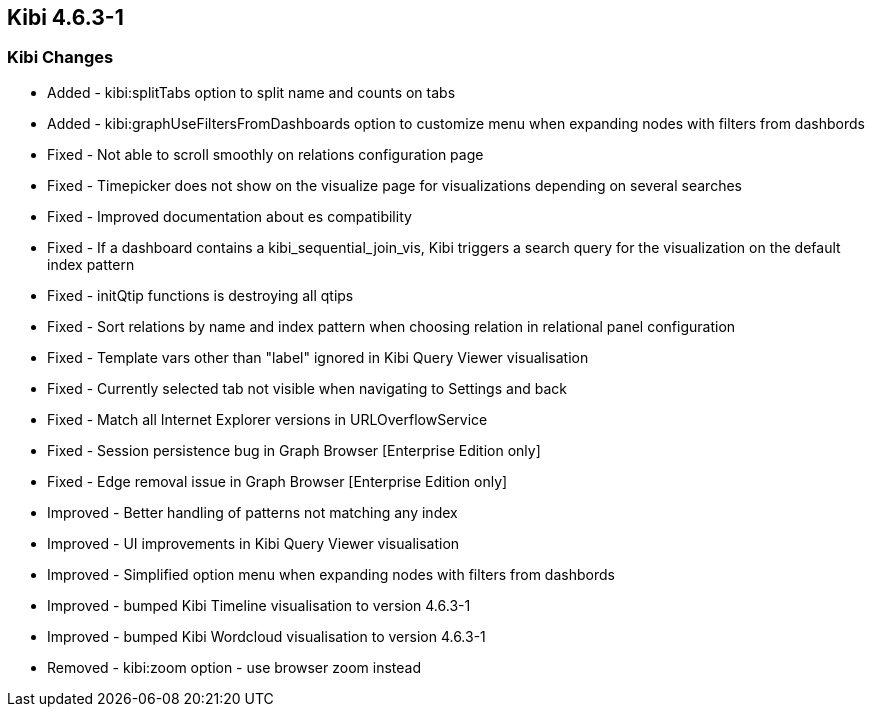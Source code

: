 == Kibi 4.6.3-1

[float]
=== Kibi Changes

* Added - kibi:splitTabs option to split name and counts on tabs
* Added - kibi:graphUseFiltersFromDashboards option to customize menu when expanding nodes with filters from dashbords

* Fixed - Not able to scroll smoothly on relations configuration page
* Fixed - Timepicker does not show on the visualize page for visualizations depending on several searches
* Fixed - Improved documentation about es compatibility
* Fixed - If a dashboard contains a kibi_sequential_join_vis, Kibi triggers a search query for the visualization on the default index pattern
* Fixed - initQtip functions is destroying all qtips
* Fixed - Sort relations by name and index pattern when choosing relation in relational panel configuration
* Fixed - Template vars other than "label" ignored in Kibi Query Viewer visualisation
* Fixed - Currently selected tab not visible when navigating to Settings and back
* Fixed - Match all Internet Explorer versions in URLOverflowService
* Fixed - Session persistence bug in Graph Browser [Enterprise Edition only]
* Fixed - Edge removal issue in Graph Browser [Enterprise Edition only]

* Improved - Better handling of patterns not matching any index
* Improved - UI improvements in Kibi Query Viewer visualisation
* Improved - Simplified option menu when expanding nodes with filters from dashbords
* Improved - bumped Kibi Timeline visualisation to version 4.6.3-1
* Improved - bumped Kibi Wordcloud visualisation to version 4.6.3-1

* Removed - kibi:zoom option - use browser zoom instead

